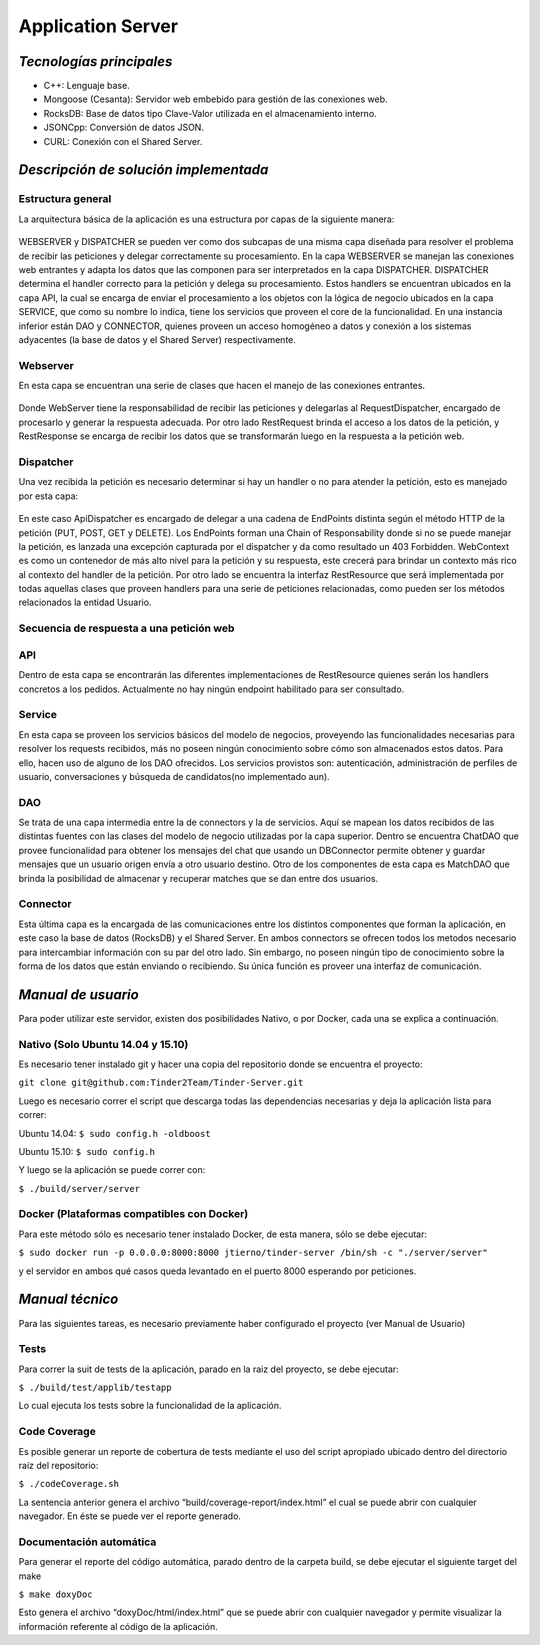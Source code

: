 ==============================================
**Application Server**
==============================================

*Tecnologías principales*
======================================
- C++: Lenguaje base.
- Mongoose (Cesanta): Servidor web embebido para gestión de las conexiones web.
- RocksDB: Base de datos tipo Clave-Valor utilizada en el almacenamiento interno.
- JSONCpp: Conversión de datos JSON.
- CURL: Conexión con el Shared Server.


*Descripción de solución implementada*
======================================
Estructura general
---------------------
La arquitectura básica de la aplicación es una estructura por capas de la siguiente manera:

.. figure:: images/layers.png
   :align:   center

WEBSERVER y DISPATCHER se pueden ver como dos subcapas  de una misma capa diseñada para resolver el problema de recibir las peticiones y delegar correctamente su procesamiento.
En la capa WEBSERVER se manejan las conexiones web entrantes y adapta los datos que las componen para ser interpretados en la capa DISPATCHER. DISPATCHER determina el handler correcto para la petición y delega su procesamiento. Estos handlers se encuentran ubicados en la capa API, la cual se encarga de enviar el procesamiento a los objetos con la lógica de negocio ubicados en la capa SERVICE, que como su nombre lo indica, tiene los servicios que proveen el core de la funcionalidad. En una instancia inferior están DAO y CONNECTOR, quienes proveen un acceso homogéneo a datos y conexión a los sistemas adyacentes (la base de datos y el Shared Server) respectivamente.

Webserver
------------
En esta capa se encuentran una serie de clases que hacen el manejo de las conexiones entrantes.

.. figure:: images/webserver.png
   :align:   center

Donde WebServer tiene la responsabilidad de recibir las peticiones  y delegarlas al RequestDispatcher, encargado de procesarlo y generar la respuesta adecuada. Por otro lado RestRequest brinda el acceso a los datos de la petición, y RestResponse se encarga de recibir los datos que se transformarán luego en la respuesta a la petición web.

Dispatcher  
------------
Una vez recibida la petición es necesario determinar si hay un handler o no para atender la petición, esto es manejado por esta capa:

.. figure:: images/dispatching.png
   :align:   center

En este caso ApiDispatcher es encargado de delegar a una cadena de EndPoints distinta según el método HTTP de la petición (PUT, POST, GET y DELETE). Los EndPoints forman una Chain of Responsability donde si no se puede manejar la petición, es lanzada una excepción capturada por el dispatcher y da como resultado un 403 Forbidden. WebContext es como un contenedor de más alto nivel para la petición y su respuesta, este crecerá para brindar un contexto más rico al contexto del handler de la petición. Por otro lado se encuentra la interfaz RestResource que será implementada por todas aquellas clases que proveen handlers para una serie de peticiones relacionadas, como pueden ser los métodos relacionados la entidad Usuario.

Secuencia de respuesta a una petición web
------------------------------------------
.. figure:: images/secuenciarespuesta.png
   :align:   center

API
------------
Dentro de esta capa se encontrarán las diferentes implementaciones de RestResource quienes serán los handlers concretos a los pedidos. Actualmente no hay ningún endpoint habilitado para ser consultado.

Service
------------
En esta capa se proveen los servicios básicos del modelo de negocios, proveyendo las funcionalidades necesarias para resolver los requests recibidos, más no poseen ningún conocimiento sobre cómo son almacenados estos datos. Para ello, hacen uso de alguno de los DAO ofrecidos. Los servicios provistos son: autenticación, administración de perfiles de usuario,  conversaciones y búsqueda de candidatos(no implementado aun). 

DAO
------------
Se trata de una capa intermedia entre la de connectors y la de servicios. Aquí se mapean los datos recibidos de las distintas fuentes con las clases del modelo de negocio utilizadas por la capa superior. Dentro se encuentra ChatDAO que provee funcionalidad para obtener los mensajes del chat que usando un DBConnector permite obtener y guardar mensajes que un usuario origen envía a otro usuario destino. 
Otro de los componentes de esta capa es  MatchDAO que brinda la posibilidad de almacenar y recuperar matches que se dan entre dos usuarios.

Connector
------------
Esta última capa es la encargada de las comunicaciones entre los distintos componentes que forman la aplicación, en este caso la base de datos (RocksDB) y el Shared Server. En ambos connectors se ofrecen todos los metodos necesario para intercambiar información con su par del otro lado. Sin embargo, no poseen ningún tipo de conocimiento sobre la forma de los datos que están enviando o recibiendo. Su única función es proveer una interfaz de comunicación.

*Manual de usuario*
======================================
Para poder utilizar este servidor, existen dos posibilidades Nativo, o por Docker, cada una se explica a continuación.

Nativo (Solo Ubuntu 14.04 y 15.10)
------------------------------------------
Es necesario tener instalado git y hacer una copia del repositorio donde se encuentra el proyecto:

``git clone git@github.com:Tinder2Team/Tinder-Server.git``

Luego es necesario correr el script que descarga todas las dependencias necesarias y deja la aplicación lista para correr:

| Ubuntu 14.04: ``$ sudo config.h -oldboost``

Ubuntu 15.10: ``$ sudo config.h``

Y luego se la aplicación se puede correr con:

``$ ./build/server/server``

Docker (Plataformas compatibles con Docker)
---------------------------------------------
Para este método sólo es necesario tener instalado Docker, de esta manera, sólo se debe ejecutar:

``$ sudo docker run -p 0.0.0.0:8000:8000 jtierno/tinder-server /bin/sh -c "./server/server"``

y el servidor en ambos qué casos queda levantado en el puerto 8000 esperando por peticiones.

*Manual técnico*
======================================
Para las siguientes tareas, es necesario previamente haber configurado el proyecto (ver Manual de Usuario)

Tests
--------------------------
Para correr la suit de tests de la aplicación, parado en la raiz del proyecto, se debe ejecutar:

``$ ./build/test/applib/testapp``

Lo cual ejecuta los tests sobre la funcionalidad de la aplicación.

Code Coverage
--------------------------
Es posible generar un reporte de cobertura de tests mediante el uso del script apropiado ubicado dentro del directorio raíz del repositorio:

``$ ./codeCoverage.sh``

La sentencia anterior genera el archivo “build/coverage-report/index.html” el cual se puede abrir con cualquier navegador. En éste se puede ver el reporte generado.

Documentación automática
--------------------------
Para generar el reporte del código automática, parado dentro de la carpeta build, se debe ejecutar el siguiente target del make

``$ make doxyDoc``

Esto genera el archivo “doxyDoc/html/index.html” que se puede abrir con cualquier navegador y permite visualizar la información referente al código de la aplicación.